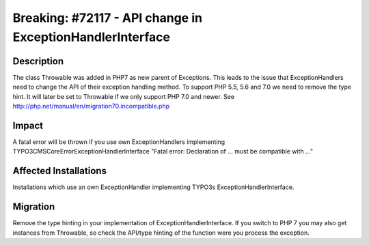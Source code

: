 ==========================================================
Breaking: #72117 - API change in ExceptionHandlerInterface
==========================================================

Description
===========

The class \Throwable was added in PHP7 as new parent of \Exceptions. This leads to the issue that ExceptionHandlers need to change the API of their exception handling method. To support PHP 5.5, 5.6 and 7.0 we need to remove the type hint. It will later be set to \Throwable if we only support PHP 7.0 and newer.
See http://php.net/manual/en/migration70.incompatible.php


Impact
======

A fatal error will be thrown if you use own ExceptionHandlers implementing TYPO3\CMS\Core\Error\ExceptionHandlerInterface "Fatal error: Declaration of ... must be compatible with ..."


Affected Installations
======================

Installations which use an own ExceptionHandler implementing TYPO3s ExceptionHandlerInterface.


Migration
=========

Remove the type hinting in your implementation of ExceptionHandlerInterface. If you switch to PHP 7 you may also get instances from \Throwable, so check the API/type hinting of the function were you process the exception.
